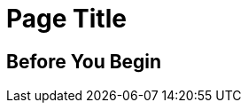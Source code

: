 //The SimpleTask template covers one set or steps used to complete a task. Copy this template into an .adoc file and remove the optional elements you don’t need. 

= Page Title 
////
For page titles, use imperative verbs and plural nouns(unless it’s incorrect to do so), for example: Deploy Applications to Runtime Manager, Set Up Projects in Studio, Upgrade Runtime Fabric, and so on.

Add 1-2 introductory sentences that provide an overview of the task—what it is and why the reader cares. Concepts in support of a task tell what a task is and its purpose in the user environment. 

If you can do this in a few sentences for the task, you can omit the concept topic. Otherwise, provide an introduction that is fully developed in a separate Concept topic in the same doc set as the task.
////

// == (Optional) Task Topic
////
For Task Topic, use imperative verbs and singular nouns, for example: Deploy an Application to Runtime Manager, Set Up A Project in Studio, Upgrade Runtime Fabric, and so on.
////

== Before You Begin
////

Note: Do not change heading

Add introductory phrase to prerequisite list, followed by a 
colon and a list of items in parallel construction, for example:  

Before getting started, ensure that you have:

* Familiarity with Anypoint Platform and Exchange, including    permissions to use Exchange to publish and view RAML or OAS specifications in your business group
* An Anypoint Platform account
* Admin or Contribute permissions

OR

To add an API to the unified schema, ensure that you have:

* Created a REST API using either a RAML or OAS specification
* Published the API in Exchange in the same organization as your unified schema
* Initiated an instance of the API with an accessible URL

OR

Your <product> installation must meet the following hardware and software requirements.

If the list of requirements is simple, remove the headings and use an unordered list.

=== Hardware Requirements

*
*
*

=== Software Requirements

*
*
*

Note: Some products/features might require documenting extensive requirements for installation. In such cases, use a reference topic that links to the installation tasks and vice versa. 

Add any permissions, version numbers, or tools needed 
Must contain: ordered or unordered list or a table
Can contain links to external information where necessary
Can contain tables with version numbers, permissions, and so on 
////

////
Start task steps:
If necessary, add intro phrase: To <complete task>:

When possible, use a navigational starting point.

. Navigate to *here* > *here* > *here*.


OR

. From <starting point>, <perform this first action>.
. 
. 


(Optional) After the task, add 1-2 sentences to indicate expected results or next steps. 
////

////
== (Optional) Related Resources
 
Note: Do not change heading

Don’t use this section as filler. Link only to relevant related info and not just any info that is “kinda” related.

Must contain: unordered list
* xref:file-name.adoc[link-text]
* xref:file-name.adoc#paragraph-target[link text]
* xref:repo-name::filename.adoc[link text]
* https://www.url.com[link-text^]
////

